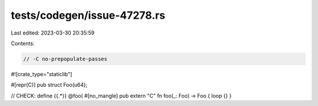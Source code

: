 tests/codegen/issue-47278.rs
============================

Last edited: 2023-03-30 20:35:59

Contents:

.. code-block:: rs

    // -C no-prepopulate-passes
#![crate_type="staticlib"]

#[repr(C)]
pub struct Foo(u64);

// CHECK: define {{.*}} @foo(
#[no_mangle]
pub extern "C" fn foo(_: Foo) -> Foo { loop {} }


